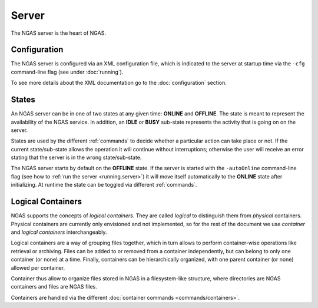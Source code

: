 ######
Server
######

The NGAS server is the heart of NGAS.


.. _server.config:

Configuration
=============

The NGAS server is configured via an XML configuration file,
which is indicated to the server at startup time
via the ``-cfg`` command-line flag
(see under :doc:`running`).

To see more details about the XML documentation
go to the :doc:`configuration` section.

.. _server.states:

States
======

An NGAS server can be in one of two states at any given time: **ONLINE** and
**OFFLINE**. The state is meant to represent the availability of the NGAS
service. In addition, an **IDLE** or **BUSY** sub-state represents the activity
that is going on on the server.

States are used by the different :ref:`commands` to decide whether a
particular action can take place or not. If the current state/sub-state allows
the operation it will continue without interruptions; otherwise the user will
receive an error stating that the server is in the wrong state/sub-state.

The NGAS server starts by default on the **OFFLINE** state. If the server is
started with the ``-autoOnline`` command-line flag (see how to :ref:`run the
server <running.server>`) it will move itself automatically to the **ONLINE**
state after initializing. At runtime the state can be toggled via
different :ref:`commands`.


.. _server.logical_containers:

Logical Containers
==================

NGAS supports the concepts of *logical containers*.
They are called *logical* to distinguish them from *physical* containers.
Physical containers are currently only envisioned and not implemented,
so for the rest of the document we use *container*
and *logical containers* interchangeably.

Logical containers are a way of grouping files together,
which in turn allows to perform container-wise operations
like retrieval or archiving.
Files can be added to or removed from a container independently,
but can belong to only one container (or none) at a time.
Finally, containers can be hierarchically organized,
with one parent container (or none) allowed per container.

Container thus allow to organize files stored in NGAS
in a filesystem-like structure, where directories are NGAS containers
and files are NGAS files.

Containers are handled via the different :doc:`container commands
<commands/containers>`.
